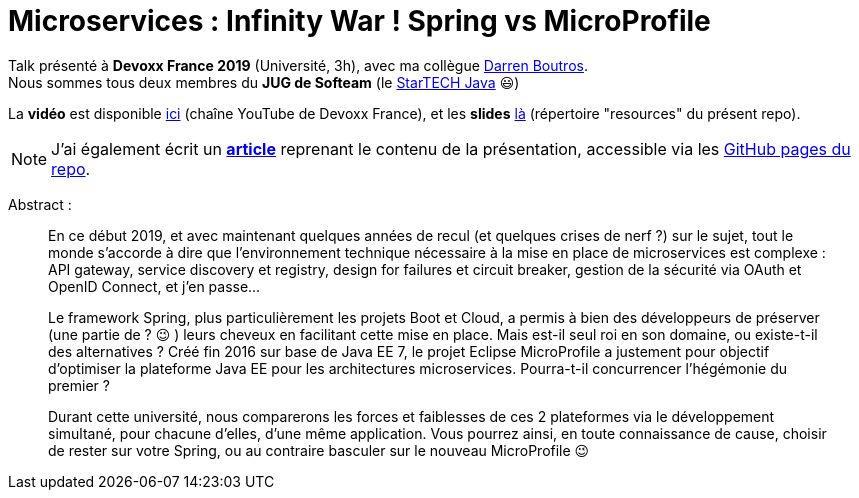 = Microservices : Infinity War ! Spring vs MicroProfile

Talk présenté à *Devoxx France 2019* (Université, 3h), avec ma collègue https://github.com/darrenboutros[Darren Boutros]. +
Nous sommes tous deux membres du *JUG de Softeam* (le https://ardemius.github.io/slides-startech/slides-starTECH.html[StarTECH Java] 😃)

La *vidéo* est disponible https://www.youtube.com/watch?v=2VH8rQSKdk0&list=PLTbQvx84FrARfJQtnw7AXIw1bARCSjXEI[ici] (chaîne YouTube de Devoxx France), et les *slides* link:resources/Microservices%20_%20Spring%20vs%20MicroProfile.pptx[là] (répertoire "resources" du présent repo).

NOTE: J'ai également écrit un https://ardemius.github.io/microservices-spring-vs-microprofile/microservices-etat-des-lieux.html[*article*] reprenant le contenu de la présentation, accessible via les https://ardemius.github.io/microservices-spring-vs-microprofile/microservices-etat-des-lieux.html[GitHub pages du repo].

Abstract :

____
En ce début 2019, et avec maintenant quelques années de recul (et quelques crises de nerf ?) sur le sujet, tout le monde s'accorde à dire que l'environnement technique nécessaire à la mise en place de microservices est complexe : API gateway, service discovery et registry, design for failures et circuit breaker, gestion de la sécurité via OAuth et OpenID Connect, et j'en passe...

Le framework Spring, plus particulièrement les projets Boot et Cloud, a permis à bien des développeurs de préserver (une partie de ? 😉 ) leurs cheveux en facilitant cette mise en place. Mais est-il seul roi en son domaine, ou existe-t-il des alternatives ? Créé fin 2016 sur base de Java EE 7, le projet Eclipse MicroProfile a justement pour objectif d'optimiser la plateforme Java EE pour les architectures microservices. Pourra-t-il concurrencer l'hégémonie du premier ?

Durant cette université, nous comparerons les forces et faiblesses de ces 2 plateformes via le développement simultané, pour chacune d'elles, d'une même application.
Vous pourrez ainsi, en toute connaissance de cause, choisir de rester sur votre Spring, ou au contraire basculer sur le nouveau MicroProfile 😉
____


